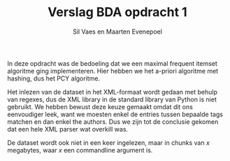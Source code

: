 #+title: Verslag BDA opdracht 1
#+author: Sil Vaes en Maarten Evenepoel
#+OPTIONS: toc:nil
#+LATEX_HEADER: \usepackage[T1]{fontenc}
#+LATEX_HEADER: \usepackage[sfdefault]{biolinum}
#+LATEX_HEADER: \usepackage[activate={true,nocompatibility},final,tracking=true,kerning=true,spacing=true,factor=1100,stretch=10,shrink=10]{microtype}
#+LATEX: \setlength\parindent{0pt}

In deze opdracht was de bedoeling dat we een maximal frequent itemset algoritme ging implementeren. Hier hebben we het a-priori algoritme met hashing, dus het PCY algoritme.\\


Het inlezen van de dataset in het XML-formaat wordt gedaan met behulp van regexes, dus de XML library in de standard library van Python is niet gebruikt. We hebben bewust deze keuze gemaakt omdat dit ons eenvoudiger leek, want we moesten enkel de entries tussen bepaalde tags matchen en dan enkel the authors. Dus we zijn tot de conclusie gekomen dat een hele XML parser wat overkill was.\\


De dataset wordt ook niet in een keer ingelezen, maar in chunks van /x/ megabytes, waar /x/ een commandline argument is.
